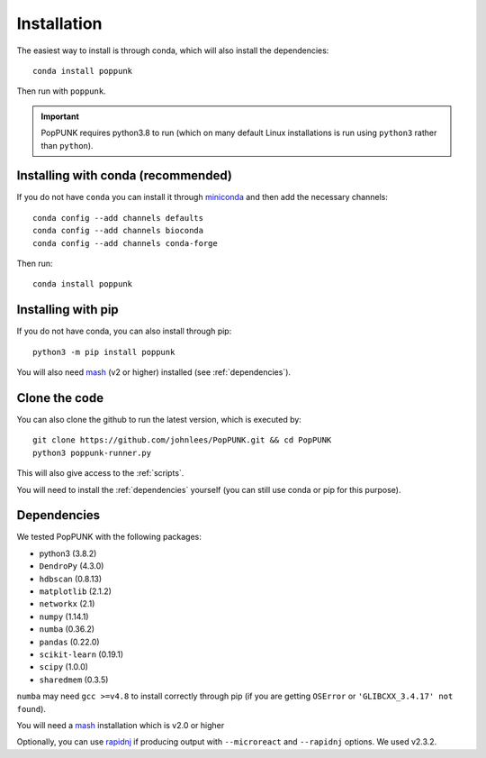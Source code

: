 Installation
============

The easiest way to install is through conda, which will also install the
dependencies::

    conda install poppunk

Then run with ``poppunk``.

.. important::
    PopPUNK requires python3.8 to run (which on many default Linux installations is
    run using ``python3`` rather than ``python``).

Installing with conda (recommended)
-----------------------------------
If you do not have ``conda`` you can install it through
`miniconda <https://conda.io/miniconda.html>`_ and then add the necessary
channels::

    conda config --add channels defaults
    conda config --add channels bioconda
    conda config --add channels conda-forge

Then run::

    conda install poppunk

Installing with pip
-------------------
If you do not have conda, you can also install through pip::

    python3 -m pip install poppunk

You will also need `mash <http://mash.readthedocs.io/en/latest/>`__ (v2 or higher)
installed (see :ref:`dependencies`).

Clone the code
--------------
You can also clone the github to run the latest version, which is executed by::

    git clone https://github.com/johnlees/PopPUNK.git && cd PopPUNK
    python3 poppunk-runner.py

This will also give access to the :ref:`scripts`.

You will need to install the :ref:`dependencies` yourself (you can still use
conda or pip for this purpose).

.. _dependencies:

Dependencies
------------
We tested PopPUNK with the following packages:

* python3 (3.8.2)
* ``DendroPy`` (4.3.0)
* ``hdbscan`` (0.8.13)
* ``matplotlib`` (2.1.2)
* ``networkx`` (2.1)
* ``numpy`` (1.14.1)
* ``numba`` (0.36.2)
* ``pandas`` (0.22.0)
* ``scikit-learn`` (0.19.1)
* ``scipy`` (1.0.0)
* ``sharedmem`` (0.3.5)

``numba`` may need ``gcc >=v4.8`` to install correctly through pip (if you are
getting ``OSError`` or ``'GLIBCXX_3.4.17' not found``).

You will need a `mash <http://mash.readthedocs.io/en/latest/>`__ installation
which is v2.0 or higher

Optionally, you can use `rapidnj <http://birc.au.dk/software/rapidnj/>`__
if producing output with ``--microreact`` and ``--rapidnj`` options. We used
v2.3.2.


